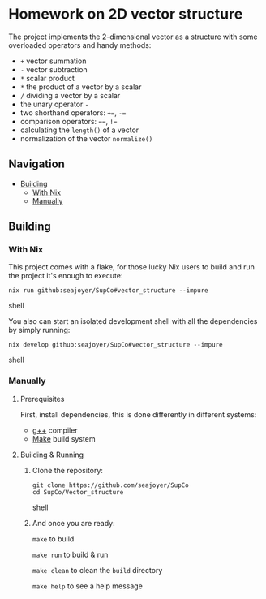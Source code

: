 * Homework on 2D vector structure

The project implements the 2-dimensional vector as a structure with some overloaded operators and handy methods:
- ~+~ vector summation
- ~-~ vector subtraction
- ~*~ scalar product
- ~*~ the product of a vector by a scalar
- ~/~ dividing a vector by a scalar
- the unary operator ~-~
- two shorthand operators: ~+=~, ~-=~
- comparison operators: ~==~, ~!=~
- calculating the ~length()~ of a vector
- normalization of the vector ~normalize()~

** Navigation
- [[#building][Building]]
  - [[#with-nix][With Nix]]
  - [[#manually][Manually]]

** Building

*** With Nix

This project comes with a flake, for those lucky Nix users to build and run the project it's enough to execute:
#+begin_src shell
nix run github:seajoyer/SupCo#vector_structure --impure
#+end_src shell

You also can start an isolated development shell with all the dependencies by simply running:
#+begin_src shell
nix develop github:seajoyer/SupCo#vector_structure --impure
#+end_src shell

*** Manually

**** Prerequisites

First, install dependencies, this is done differently in different systems:

- [[https://gcc.gnu.org/][g++]] compiler
- [[https://www.gnu.org/software/make/#download][Make]] build system

**** Building & Running

1. Clone the repository:
   #+begin_src shell
   git clone https://github.com/seajoyer/SupCo
   cd SupCo/Vector_structure
   #+end_src shell
2. And once you are ready:

   ~make~ to build

   ~make run~ to build & run

   ~make clean~ to clean the ~build~ directory

   ~make help~ to see a help message
